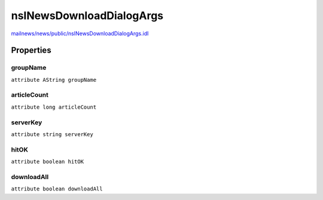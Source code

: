 =========================
nsINewsDownloadDialogArgs
=========================

`mailnews/news/public/nsINewsDownloadDialogArgs.idl <https://hg.mozilla.org/comm-central/file/tip/mailnews/news/public/nsINewsDownloadDialogArgs.idl>`_


Properties
==========

groupName
---------

``attribute AString groupName``

articleCount
------------

``attribute long articleCount``

serverKey
---------

``attribute string serverKey``

hitOK
-----

``attribute boolean hitOK``

downloadAll
-----------

``attribute boolean downloadAll``
